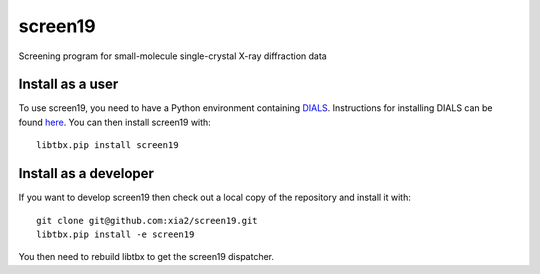 ========
screen19
========

.. image:: https://img.shields.io/pypi/v/screen19.svg
        :target: https://pypi.python.org/pypi/screen19
        :alt: PyPI release

.. image:: https://travis-ci.com/xia2/screen19.svg?branch=master
        :target: https://travis-ci.com/xia2/screen19
        :alt: Build status

.. image:: https://img.shields.io/pypi/pyversions/screen19.svg
        :target: https://pypi.org/project/screen19
        :alt: Supported Python versions

.. image:: https://img.shields.io/badge/code%20style-black-000000.svg
        :target: https://github.com/ambv/black
        :alt: Code style: black

.. image:: https://img.shields.io/lgtm/grade/python/g/xia2/screen19.svg?logo=lgtm&logoWidth=18
        :target: https://lgtm.com/projects/g/xia2/screen19/context:python
        :alt: Language grade: Python

.. image:: https://img.shields.io/lgtm/alerts/g/xia2/screen19.svg?logo=lgtm&logoWidth=18
        :target: https://lgtm.com/projects/g/xia2/screen19/alerts/
        :alt: Total alerts

Screening program for small-molecule single-crystal X-ray diffraction data

Install as a user
-----------------
To use screen19, you need to have a Python environment containing DIALS_.
Instructions for installing DIALS can be found here_.
You can then install screen19 with::

    libtbx.pip install screen19

Install as a developer
----------------------
If you want to develop screen19 then check out a local copy of the repository and install it with::

    git clone git@github.com:xia2/screen19.git
    libtbx.pip install -e screen19

You then need to rebuild libtbx to get the screen19 dispatcher.

.. _DIALS: https://dials.github.io/
.. _here: https://dials.github.io/installation.html
